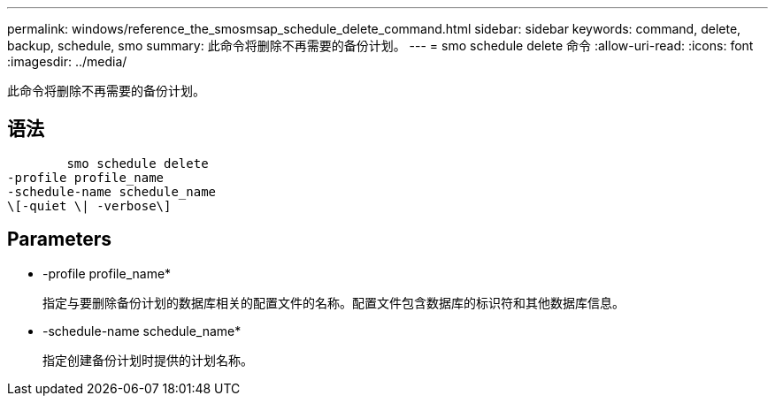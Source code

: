 ---
permalink: windows/reference_the_smosmsap_schedule_delete_command.html 
sidebar: sidebar 
keywords: command, delete, backup, schedule, smo 
summary: 此命令将删除不再需要的备份计划。 
---
= smo schedule delete 命令
:allow-uri-read: 
:icons: font
:imagesdir: ../media/


[role="lead"]
此命令将删除不再需要的备份计划。



== 语法

[listing]
----

        smo schedule delete
-profile profile_name
-schedule-name schedule_name
\[-quiet \| -verbose\]
----


== Parameters

* -profile profile_name*
+
指定与要删除备份计划的数据库相关的配置文件的名称。配置文件包含数据库的标识符和其他数据库信息。

* -schedule-name schedule_name*
+
指定创建备份计划时提供的计划名称。


